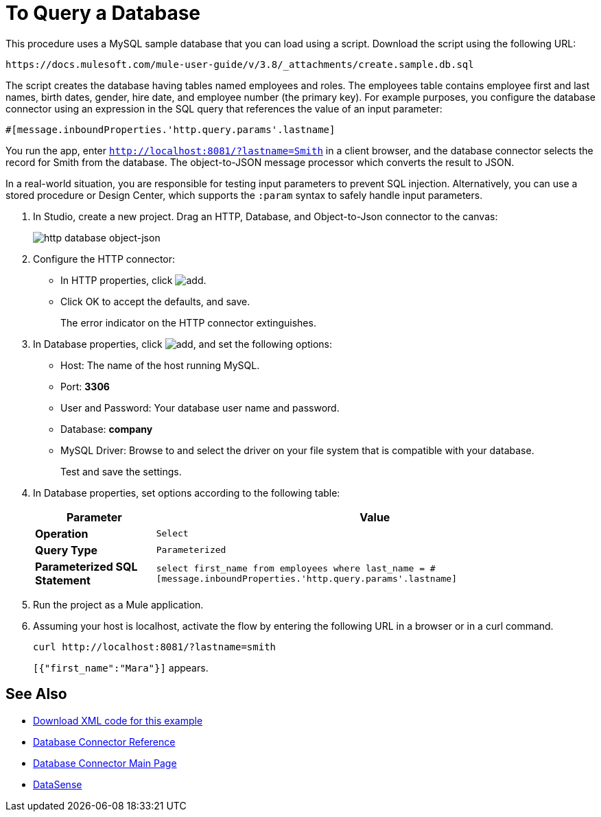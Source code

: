 = To Query a Database
:keywords: database connector, jdbc, anypoint studio, data base, connectors, mysql, stored procedure, sql, derby, oracle, stored procedure

This procedure uses a MySQL sample database that you can load using a script. Download the script using the following URL:

`+https://docs.mulesoft.com/mule-user-guide/v/3.8/_attachments/create.sample.db.sql+`

The script creates the database having tables named employees and roles. The employees table contains employee first and last names, birth dates, gender, hire date, and employee number (the primary key). For example purposes, you configure the database connector using an expression in the SQL query that references the value of an input parameter:

`#[message.inboundProperties.'http.query.params'.lastname]` 

You run the app, enter `http://localhost:8081/?lastname=Smith` in a client browser, and the database connector selects the record for Smith from the database. The object-to-JSON message processor which converts the result to JSON.

In a real-world situation, you are responsible for testing input parameters to prevent SQL injection. Alternatively, you can use a stored procedure or Design Center, which supports the `:param` syntax to safely handle input parameters. 

. In Studio, create a new project. Drag an HTTP, Database, and Object-to-Json connector to the canvas:
+
image::database-dbtestflow.png[http database object-json]
+
. Configure the HTTP connector:
+
* In HTTP properties, click image:Add-16x16.png[add].
* Click OK to accept the defaults, and save.
+
The error indicator on the HTTP connector extinguishes.
+
. In Database properties, click image:Add-16x16.png[add], and set the following options:
* Host: The name of the host running MySQL.
* Port: *3306*
* User and Password: Your database user name and password.
* Database: *company*
* MySQL Driver: Browse to and select the driver on your file system that is compatible with your database.
+
Test and save the settings.
+
. In Database properties, set options according to the following table:
+
[%header%autowidth.spread]
|===
|Parameter |Value
|*Operation* |`Select`
|*Query Type* |`Parameterized`
|*Parameterized SQL Statement* |`select first_name from employees where last_name = #[message.inboundProperties.'http.query.params'.lastname]`
|===
+
. Run the project as a Mule application.
. Assuming your host is localhost, activate the flow by entering the following URL in a browser or in a curl command.
+
[source, code]
----
curl http://localhost:8081/?lastname=smith
----
+
`[{"first_name":"Mara"}]` appears.

== See Also

* link:_attachments/query-database.txt[Download XML code for this example]
* link:/mule-user-guide/v/3.8/database-connector-reference[Database Connector Reference]
* link:/mule-user-guide/v/3.8/database-connector[Database Connector Main Page]
* link:/anypoint-studio/v/6/datasense[DataSense]

